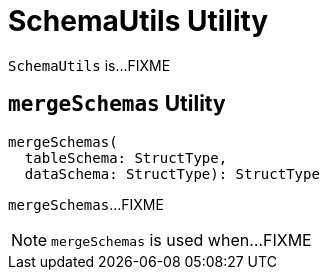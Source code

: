 = [[SchemaUtils]] SchemaUtils Utility

`SchemaUtils` is...FIXME

== [[mergeSchemas]] `mergeSchemas` Utility

[source, scala]
----
mergeSchemas(
  tableSchema: StructType,
  dataSchema: StructType): StructType
----

`mergeSchemas`...FIXME

NOTE: `mergeSchemas` is used when...FIXME
